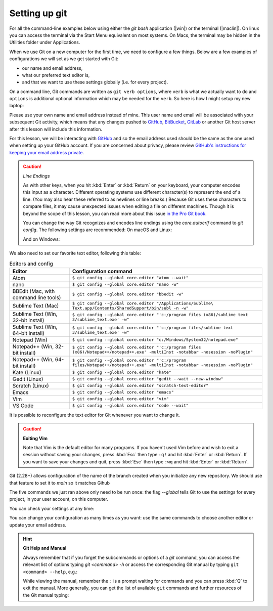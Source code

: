 Setting up git
---------------

For all the command-line examples below using either the `git bash` application (|win|) or the terminal (|maclin|). 
On linux you can access the terminal via the Start Menu equivalent on most systems. On Macs, the terminal may be 
hidden in the Utilities folder under Applications. 

When we use Git on a new computer for the first time, we need to configure a few things. Below are a few examples
of configurations we will set as we get started with Git:

*   our name and email address,
*   what our preferred text editor is,
*   and that we want to use these settings globally (i.e. for every project).

On a command line, Git commands are written as ``git verb options``,
where ``verb`` is what we actually want to do and ``options`` is additional optional information which may be 
needed for the ``verb``. So here is how I might setup my new laptop:

.. code-block:: bash
   :caption: |cli|

   git config --global user.name "Jon Hill"
   git config --global user.email "jon.hill@york.ac.uk"


Please use your own name and email address instead of mine. This user name and email will be associated with your subsequent Git activity,
which means that any changes pushed to
`GitHub <https://github.com/>`__,
`BitBucket <https://bitbucket.org/>`__,
`GitLab <https://gitlab.com/>`__ or
another Git host server after this lesson will include this information.

For this lesson, we will be interacting with `GitHub <https://github.com/>`__ and so the email address used should be the 
same as the one used when setting up your GitHub account. If you are concerned about privacy, 
please review `GitHub's instructions for keeping your email address private <git-privacy>`_. 


.. caution::
   
   *Line Endings*

   As with other keys, when you hit :kbd:`Enter` or :kbd:`Return` on your keyboard,
   your computer encodes this input as a character.
   Different operating systems use different character(s) to represent the end of a line.
   (You may also hear these referred to as newlines or line breaks.)
   Because Git uses these characters to compare files,
   it may cause unexpected issues when editing a file on different machines. 
   Though it is beyond the scope of this lesson, you can read more about this issue 
   `in the Pro Git book <https://www.git-scm.com/book/en/v2/Customizing-Git-Git-Configuration#_core_autocrlf>`__.
   
   You can change the way Git recognizes and encodes line endings
   using the `core.autocrlf` command to `git config`.
   The following settings are recommended:
   On macOS and Linux:
    
   .. code-block:: bash
      :caption: |cli|
   
      git config --global core.autocrlf input

   And on Windows:

   .. code-block:: bash
      :caption: |cli|

      git config --global core.autocrlf false

We also need to set our favorite text editor, following this table:

.. list-table:: Editors and config
    :header-rows: 1

    * - Editor
      - Configuration command
    * - Atom
      - ``$ git config --global core.editor "atom --wait"``
    * - nano 
      - ``$ git config --global core.editor "nano -w"``    
    * - BBEdit (Mac, with command line tools)  
      - ``$ git config --global core.editor "bbedit -w"``    
    * - Sublime Text (Mac)  
      - ``$ git config --global core.editor "/Applications/Sublime\ Text.app/Contents/SharedSupport/bin/subl -n -w"`` 
    * - Sublime Text (Win, 32-bit install)  
      - ``$ git config --global core.editor "'c:/program files (x86)/sublime text 3/sublime_text.exe' -w"`` 
    * - Sublime Text (Win, 64-bit install) 
      - ``$ git config --global core.editor "'c:/program files/sublime text 3/sublime_text.exe' -w"`` 
    * - Notepad (Win)     
      - ``$ git config --global core.editor "c:/Windows/System32/notepad.exe"``
    * - Notepad++ (Win, 32-bit install)     
      - ``$ git config --global core.editor "'c:/program files (x86)/Notepad++/notepad++.exe' -multiInst -notabbar -nosession -noPlugin"``
    * - Notepad++ (Win, 64-bit install)     
      - ``$ git config --global core.editor "'c:/program files/Notepad++/notepad++.exe' -multiInst -notabbar -nosession -noPlugin"``
    * - Kate (Linux)        
      - ``$ git config --global core.editor "kate"``       
    * - Gedit (Linux)       
      - ``$ git config --global core.editor "gedit --wait --new-window"``   
    * - Scratch (Linux)        
      - ``$ git config --global core.editor "scratch-text-editor"``  
    * - Emacs               
      - ``$ git config --global core.editor "emacs"``   
    * - Vim                
      - ``$ git config --global core.editor "vim"``   
    * - VS Code                
      - ``$ git config --global core.editor "code --wait"``   

It is possible to reconfigure the text editor for Git whenever you want to change it.


.. caution::

   **Exiting Vim**
  
   Note that Vim is the default editor for many programs. If you haven't used Vim before and wish to exit a session without saving
   your changes, press :kbd:`Esc` then type ``:q!`` and hit :kbd:`Enter` or  :kbd:`Return`.
   If you want to save your changes and quit, press :kbd:`Esc` then type ``:wq`` and hit :kbd:`Enter` or :kbd:`Return`.


Git (2.28+) allows configuration of the name of the branch created when you
initialize any new repository.  We should use that feature to set it to `main` so 
it matches Gihub

.. code-block:: bash
   :caption: |cli|

   git config --global init.defaultBranch main

The five commands we just ran above only need to be run once: the flag `--global` tells Git
to use the settings for every project, in your user account, on this computer.

You can check your settings at any time:

.. code-block:: bash
   :caption: |cli|

   git config --list

You can change your configuration as many times as you want: use the
same commands to choose another editor or update your email address.

.. hint::

   **Git Help and Manual**

   Always remember that if you forget the subcommands or options of a `git` command, you can access the
   relevant list of options typing `git <command> -h` or access the corresponding Git manual by typing
   ``git <command> --help``, e.g.:

   .. code-block:: bash
      :caption: |cli|
   
      git config -h
      git config --help

   While viewing the manual, remember the ``:`` is a prompt waiting for commands and you can press :kbd:`Q` to exit the manual.
   More generally, you can get the list of available ``git`` commands and further resources of the Git manual typing:
 
   .. code-block:: bash
      :caption: |cli|

      git help

..  youtube:: k_js-zjVXk4
   :align: center

